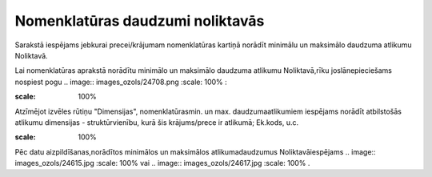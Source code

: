 .. 689 Nomenklatūras daudzumi noliktavās************************************* 


Sarakstā iespējams jebkurai precei/krājumam nomenklatūras kartiņā
norādīt minimālu un maksimālo daudzuma atlikumu Noliktavā.

Lai nomenklatūras aprakstā norādītu minimālo un maksimālo daudzuma
atlikumu Noliktavā,rīku joslānepieciešams nospiest pogu .. image::
images_ozols/24708.png
:scale: 100%
:



.. image:: images_ozols/25328.png
:scale: 100%




Atzīmējot izvēles rūtiņu "Dimensijas", nomenklatūrasmin. un max.
daudzumaatlikumiem iespējams norādīt atbilstošās atlikumu dimensijas -
struktūrvienību, kurā šis krājums/prece ir atlikumā; Ek.kods, u.c.



.. image:: images_ozols/25329.png
:scale: 100%


Pēc datu aizpildīšanas,norādītos minimālos un maksimālos
atlikumadaudzumus Noliktavāiespējams .. image:: images_ozols/24615.jpg
:scale: 100%
vai .. image:: images_ozols/24617.jpg
:scale: 100%
.

 